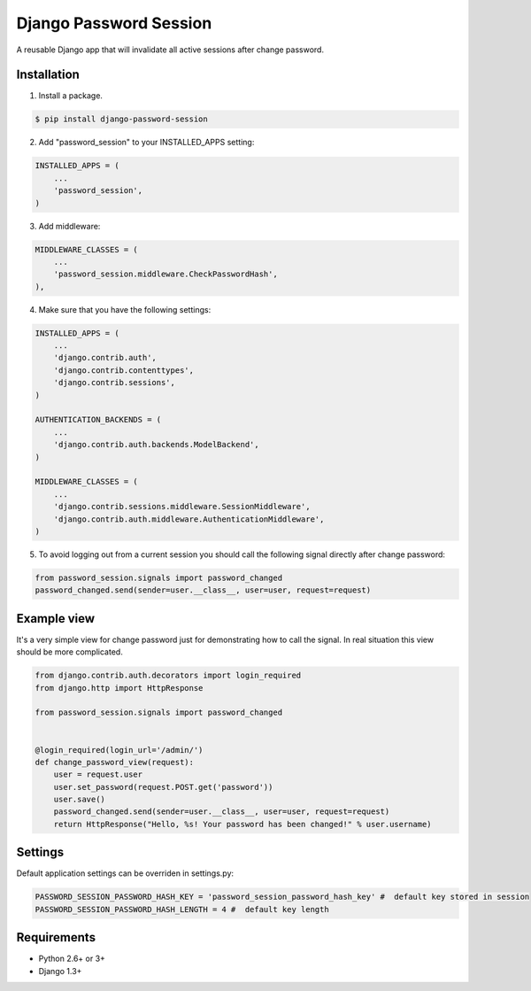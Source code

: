 =======================
Django Password Session
=======================

A reusable Django app that will invalidate all active sessions after change password.

.. image:: https://badge.fury.io/py/django-password-session.png
   :target: http://badge.fury.io/py/django-password-session

.. image:: https://api.travis-ci.org/alikus/django-password-session.png
   :target: https://travis-ci.org/alikus/django-password-session

.. image:: https://coveralls.io/repos/alikus/django-password-session/badge.png?branch=master
    :target: https://coveralls.io/r/alikus/django-password-session?branch=master

Installation
------------

1. Install a package.

.. code-block:: bash

    $ pip install django-password-session

2. Add "password_session" to your INSTALLED_APPS setting:

.. code-block:: python

    INSTALLED_APPS = (
        ...
        'password_session',
    )

3. Add middleware:

.. code-block:: python

    MIDDLEWARE_CLASSES = (
        ...
        'password_session.middleware.CheckPasswordHash',
    ),

4. Make sure that you have the following settings:

.. code-block:: python

    INSTALLED_APPS = (
        ...
        'django.contrib.auth',
        'django.contrib.contenttypes',
        'django.contrib.sessions',
    )

    AUTHENTICATION_BACKENDS = (
        ...
        'django.contrib.auth.backends.ModelBackend',
    )

    MIDDLEWARE_CLASSES = (
        ...
        'django.contrib.sessions.middleware.SessionMiddleware',
        'django.contrib.auth.middleware.AuthenticationMiddleware',
    )

5. To avoid logging out from a current session you should call the following signal directly after change password:

.. code-block:: python

    from password_session.signals import password_changed
    password_changed.send(sender=user.__class__, user=user, request=request)

Example view
------------

It's a very simple view for change password just for demonstrating how to call the signal.
In real situation this view should be more complicated.

.. code-block:: python

    from django.contrib.auth.decorators import login_required
    from django.http import HttpResponse
    
    from password_session.signals import password_changed
    
    
    @login_required(login_url='/admin/')
    def change_password_view(request):
        user = request.user
        user.set_password(request.POST.get('password'))
        user.save()
        password_changed.send(sender=user.__class__, user=user, request=request)
        return HttpResponse("Hello, %s! Your password has been changed!" % user.username)

Settings
--------
Default application settings can be overriden in settings.py:

.. code-block:: python

    PASSWORD_SESSION_PASSWORD_HASH_KEY = 'password_session_password_hash_key' #  default key stored in session
    PASSWORD_SESSION_PASSWORD_HASH_LENGTH = 4 #  default key length

Requirements
------------

* Python 2.6+ or 3+
* Django 1.3+
